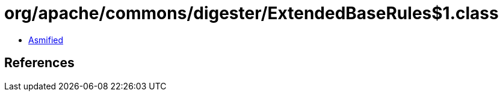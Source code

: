 = org/apache/commons/digester/ExtendedBaseRules$1.class

 - link:ExtendedBaseRules$1-asmified.java[Asmified]

== References

